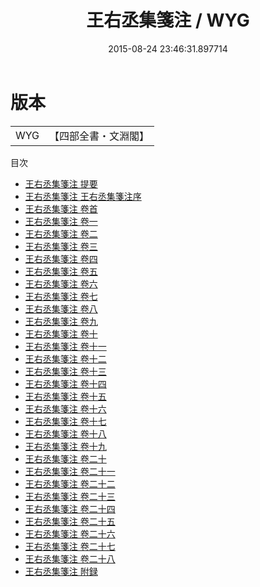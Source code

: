 #+TITLE: 王右丞集箋注 / WYG
#+DATE: 2015-08-24 23:46:31.897714
* 版本
 |       WYG|【四部全書・文淵閣】|
目次
 - [[file:KR4c0022_000.txt::000-1a][王右丞集箋注 提要]]
 - [[file:KR4c0022_000.txt::000-4a][王右丞集箋注 王右丞集箋注序]]
 - [[file:KR4c0022_000.txt::000-6a][王右丞集箋注 卷首]]
 - [[file:KR4c0022_001.txt::001-1a][王右丞集箋注 卷一]]
 - [[file:KR4c0022_002.txt::002-1a][王右丞集箋注 卷二]]
 - [[file:KR4c0022_003.txt::003-1a][王右丞集箋注 卷三]]
 - [[file:KR4c0022_004.txt::004-1a][王右丞集箋注 卷四]]
 - [[file:KR4c0022_005.txt::005-1a][王右丞集箋注 卷五]]
 - [[file:KR4c0022_006.txt::006-1a][王右丞集箋注 卷六]]
 - [[file:KR4c0022_007.txt::007-1a][王右丞集箋注 卷七]]
 - [[file:KR4c0022_008.txt::008-1a][王右丞集箋注 卷八]]
 - [[file:KR4c0022_009.txt::009-1a][王右丞集箋注 卷九]]
 - [[file:KR4c0022_010.txt::010-1a][王右丞集箋注 卷十]]
 - [[file:KR4c0022_011.txt::011-1a][王右丞集箋注 卷十一]]
 - [[file:KR4c0022_012.txt::012-1a][王右丞集箋注 卷十二]]
 - [[file:KR4c0022_013.txt::013-1a][王右丞集箋注 卷十三]]
 - [[file:KR4c0022_014.txt::014-1a][王右丞集箋注 卷十四]]
 - [[file:KR4c0022_015.txt::015-1a][王右丞集箋注 卷十五]]
 - [[file:KR4c0022_016.txt::016-1a][王右丞集箋注 卷十六]]
 - [[file:KR4c0022_017.txt::017-1a][王右丞集箋注 卷十七]]
 - [[file:KR4c0022_018.txt::018-1a][王右丞集箋注 卷十八]]
 - [[file:KR4c0022_019.txt::019-1a][王右丞集箋注 卷十九]]
 - [[file:KR4c0022_020.txt::020-1a][王右丞集箋注 卷二十]]
 - [[file:KR4c0022_021.txt::021-1a][王右丞集箋注 卷二十一]]
 - [[file:KR4c0022_022.txt::022-1a][王右丞集箋注 卷二十二]]
 - [[file:KR4c0022_023.txt::023-1a][王右丞集箋注 卷二十三]]
 - [[file:KR4c0022_024.txt::024-1a][王右丞集箋注 卷二十四]]
 - [[file:KR4c0022_025.txt::025-1a][王右丞集箋注 卷二十五]]
 - [[file:KR4c0022_026.txt::026-1a][王右丞集箋注 卷二十六]]
 - [[file:KR4c0022_027.txt::027-1a][王右丞集箋注 卷二十七]]
 - [[file:KR4c0022_028.txt::028-1a][王右丞集箋注 卷二十八]]
 - [[file:KR4c0022_029.txt::029-1a][王右丞集箋注 附録]]
